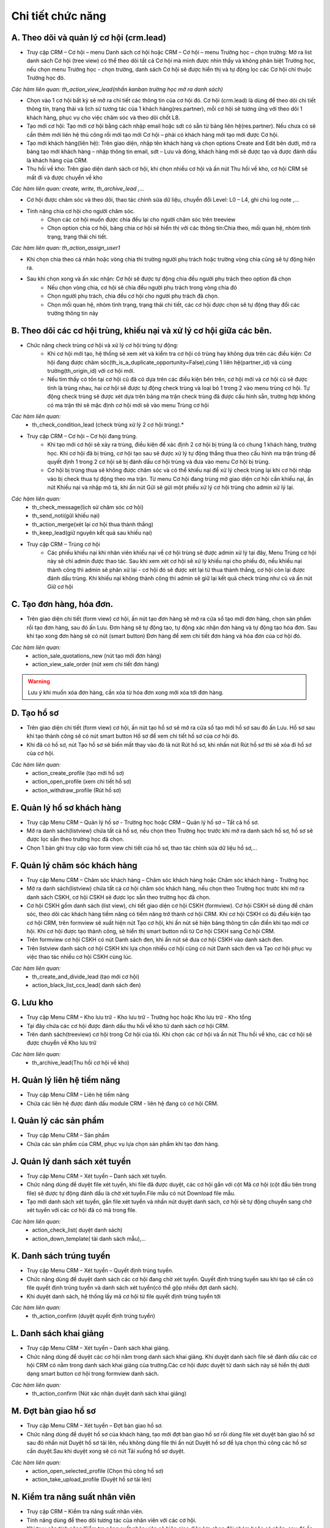 Chi tiết chức năng
------------------

A. Theo dõi và quản lý cơ hội (crm.lead)
~~~~~~~~~~~~~~~~~~~~~~~~~~~~~~~~~~~~~~~~

- Truy cập CRM – Cơ hội – menu Danh sách cơ hội hoặc CRM – Cơ hội – menu Trường học – chọn trường: Mở ra list danh sách Cơ hội (tree view) có thể theo dõi tất cả Cơ hội mà mình được nhìn thấy và không phân biệt Trường học, nếu chọn menu Trường học - chọn trường, danh sách Cơ hội sẽ được hiển thị và tự động lọc các Cơ hội chỉ thuộc Trường học đó.

*Các hàm liên quan: th_action_view_lead(nhấn kanban trường học mở ra danh sách)*

- Chọn vào 1 cơ hội bất kỳ sẽ mở ra chi tiết các thông tin của cơ hội đó. Cơ hội (crm.lead) là dùng để theo dõi chi tiết thông tin, trạng thái và lịch sử tương tác của 1 khách hàng(res.partner), mỗi cơ hội sẽ tương ứng với theo dõi 1 khách hàng, phục vụ cho việc chăm sóc và theo dõi chốt L8.
- Tạo mới cơ hội: Tạo mới cơ hội bằng cách nhập email hoặc sdt có sẵn từ bảng liên hệ(res.partner). Nếu chưa có sẽ cần thêm mới liên hệ thủ công rồi mới tạo mới Cơ hội – phải có khách hàng mới tạo mới được Cơ hội.
- Tạo mới khách hàng(liên hệ): Trên giao diện, nhập tên khách hàng và chọn options Create and Edit bên dưới, mở ra bảng tạo mới khách hàng – nhập thông tin email, sdt – Lưu và đóng, khách hàng mới sẽ được tạo và được đánh dấu là khách hàng của CRM.
- Thu hồi về kho: Trên giao diện danh sách cơ hội, khi chọn nhiều cơ hội và ấn nút Thu hồi về kho, cơ hội CRM sẽ mất đi và được chuyển về kho

*Các hàm liên quan: create, write, th_archive_lead ,…*

- Cơ hội được chăm sóc và theo dõi, thao tác chỉnh sửa dữ liệu, chuyển đổi Level: L0 – L4, ghi chú log note ,…
- Tính năng chia cơ hội cho người chăm sóc.
    + Chọn các cơ hội muốn được chia đều lại cho người chăm sóc trên treeview
    + Chọn option chia cơ hội, bảng chia cơ hội sẽ hiển thị với các thông tin:Chia theo, mối quan hệ, nhóm tình trạng, trạng thái chi tiết.

*Các hàm liên quan: th_action_assign_user1*

- Khi chọn chia theo cá nhân hoặc vòng chia thì trường người phụ trách hoặc trường vòng chia cũng sẽ tự động hiện ra.
- Sau khi chọn xong và ấn xác nhận: Cơ hội sẽ được tự động chia đều người phụ trách theo option đã chọn
    + Nếu chọn vòng chia, cơ hội sẽ chia đều người phụ trách trong vòng chia đó
    + Chọn người phụ trách, chia đều cơ hội cho người phụ trách đã chọn.
    + Chọn mối quan hệ, nhóm tình trạng, trạng thái chi tiết, các cơ hội được chọn sẽ tự động thay đổi các trường thông tin này


B. Theo dõi các cơ hội trùng, khiếu nại và xử lý cơ hội giữa các bên.
~~~~~~~~~~~~~~~~~~~~~~~~~~~~~~~~~~~~~~~~~~~~~~~~~~~~~~~~~~~~~~~~~~~~~

- Chức năng check trùng cơ hội và xử lý cơ hội trùng tự động:
    + Khi cơ hội mới tạo, hệ thống sẽ xem xét và kiểm tra cơ hội có trùng hay không dựa trên các điều kiện: Cơ hội đang được chăm sóc(th_is_a_duplicate_opportunity=False),cùng 1 liên hệ(partner_id) và cùng trường(th_origin_id) với cơ hội mới.
    + Nếu tìm thấy có tồn tại cơ hội cũ đã có dựa trên các điều kiện bên trên, cơ hội mới và cơ hội cũ sẽ được tính là trùng nhau, hai cơ hội sẽ được tự động check trùng và loại bỏ 1 trong 2 vào menu trùng cơ hội. Tự động check trùng sẽ được xét dựa trên bảng ma trận check trùng đã được cấu hình sẵn, trường hợp không có ma trận thì sẽ mặc định cơ hội mới sẽ vào menu Trùng cơ hội

*Các hàm liên quan:*
    + th_check_condition_lead (check trùng xử lý 2 cơ hội trùng).*

- Truy cập CRM – Cơ hội – Cơ hội đang trùng.
    + Khi tạo mới cơ hội sẽ xảy ra trùng, điều kiện để xác định 2 cơ hội bị trùng là có chung 1 khách hàng, trường học. Khi cơ hội đã bị trùng, cơ hội tạo sau sẽ được xử lý tự động thắng thua theo cấu hình ma trận trùng để quyết định 1 trong 2 cơ hội sẽ bị đánh dấu cơ hội trùng và đưa vào menu Cơ hội bị trùng.
    + Cơ hội bị trùng thua sẽ không được chăm sóc và có thể khiếu nại để xử lý check trùng lại khi cơ hội nhập vào bị check thua tự động theo ma trận. Từ menu Cơ hội đang trùng mở giao diện cơ hội cần khiếu nại, ấn nút Khiếu nại và nhập mô tả, khi ấn nút Gửi sẽ gửi một phiếu xử lý cơ hội trùng cho admin xử lý lại.

*Các hàm liên quan:*
    + th_check_message(lịch sử chăm sóc cơ hội)
    + th_send_noti(gửi khiếu nại)
    + th_action_merge(xét lại cơ hội thua thành thắng)
    + th_keep_lead(giữ nguyên kết quả sau khiếu nại)

- Truy cập CRM – Trùng cơ hội
    + Các phiếu khiếu nại khi nhân viên khiếu nại về cơ hội trùng sẽ được admin xử lý tại đây, Menu Trùng cơ hội này sẽ chỉ admin được thao tác. Sau khi xem xét cơ hội sẽ xử lý khiếu nại cho phiếu đó, nếu khiếu nại thành công thì admin sẽ phân xử lại - cơ hội đó sẽ được xét lại từ thua thành thắng, cơ hội còn lại được đánh dấu trùng. Khi khiếu nại không thành công thì admin sẽ giữ lại kết quả check trùng như cũ và ấn nút Giữ cơ hội

C. Tạo đơn hàng, hóa đơn.
~~~~~~~~~~~~~~~~~~~~~~~~~

- Trên giao diện chi tiết (form view) cơ hội, ấn nút tạo đơn hàng sẽ mở ra cửa sổ tạo mới đơn hàng, chọn sản phẩm rồi tạo đơn hàng, sau đó ấn Lưu. Đơn hàng sẽ tự động tạo, tự động xác nhận đơn hàng và tự động tạo hóa đơn. Sau khi tạo xong đơn hàng sẽ có nút (smart button) Đơn hàng để xem chi tiết đơn hàng và hóa đơn của cơ hội đó.

*Các hàm liên quan:*
    + action_sale_quotations_new (nút tạo mới đơn hàng)
    + action_view_sale_order (nút xem chi tiết đơn hàng)

.. warning::
    Lưu ý khi muốn xóa đơn hàng, cần xóa từ hóa đơn xong mới xóa tới đơn hàng.

D. Tạo hồ sơ
~~~~~~~~~~~~

- Trên giao diện chi tiết (form view) cơ hội, ấn nút tạo hồ sơ sẽ mở ra cửa sổ tạo mới hồ sơ sau đó ấn Lưu. Hồ sơ sau khi tạo thành công sẽ có nút smart button Hồ sơ để xem chi tiết hồ sơ của cơ hội đó.
- Khi đã có hồ sơ, nút Tạo hồ sơ sẽ biến mất thay vào đó là nút Rút hồ sơ, khi nhấn nút Rút hồ sơ thì sẽ xóa đi hồ sơ của cơ hội.

*Các hàm liên quan:*
    + action_create_profile (tạo mới hồ sơ)
    + action_open_profile (xem chi tiết hồ sơ)
    + action_withdraw_profile (Rút hồ sơ)

E. Quản lý hồ sơ khách hàng
~~~~~~~~~~~~~~~~~~~~~~~~~~~

- Truy cập Menu CRM – Quản lý hồ sơ - Trường học hoặc CRM – Quản lý hồ sơ – Tất cả hồ sơ.
- Mở ra danh sách(listview) chứa tất cả hồ sơ, nếu chọn theo Trường học trước khi mở ra danh sách hồ sơ, hồ sơ sẽ được lọc sẵn theo trường học đã chọn.
- Chọn 1 bản ghi truy cập vào form view chi tiết của hồ sơ, thao tác chỉnh sửa dữ liệu hồ sơ,…

F. Quản lý chăm sóc khách hàng
~~~~~~~~~~~~~~~~~~~~~~~~~~~~~~

- Truy cập Menu CRM – Chăm sóc khách hàng – Chăm sóc khách hàng hoặc Chăm sóc khách hàng - Trường học
- Mở ra danh sách(listview) chứa tất cả cơ hội chăm sóc khách hàng, nếu chọn theo Trường học trước khi mở ra danh sách CSKH, cơ hội CSKH sẽ được lọc sẵn theo trường học đã chọn.
- Cơ hội CSKH gồm danh sách (list view), chi tiết giao diện cơ hội CSKH (formview). Cơ hội CSKH sẽ dùng để chăm sóc, theo dõi các khách hàng tiềm năng có tiềm năng trở thành cơ hội CRM. Khi cơ hội CSKH có đủ điều kiện tạo cơ hội CRM, trên formview sẽ xuất hiện nút Tạo cơ hội, khi ấn nút sẽ hiện bảng thông tin cần điền khi tạo mới cơ hội. Khi cơ hội được tạo thành công, sẽ hiển thị smart button nối từ Cơ hội CSKH sang Cơ hội CRM.
- Trên formview cơ hội CSKH có nút Danh sách đen, khi ấn nút sẽ đưa cơ hội CSKH vào danh sách đen.
- Trên listview danh sách cơ hội CSKH khi lựa chọn nhiều cơ hội cũng có nút Danh sách đen và Tạo cơ hội phục vụ việc thao tác nhiều cơ hội CSKH cùng lúc.

*Các hàm liên quan:*
    + th_create_and_divide_lead (tạo mới cơ hội)
    + action_black_list_ccs_lead( danh sách đen)

G. Lưu kho
~~~~~~~~~~

- Truy cập Menu CRM – Kho lưu trữ - Kho lưu trữ - Trường học hoặc Kho lưu trữ - Kho tổng
- Tại đây chứa các cơ hội được đánh dấu thu hồi về kho từ danh sách cơ hội CRM.
- Trên danh sách(treeview) cơ hội trong Cơ hội của tôi. Khi chọn các cơ hội và ấn nút Thu hồi về kho, các cơ hội sẽ được chuyển về Kho lưu trữ

*Các hàm liên quan:*
    + th_archive_lead(Thu hồi cơ hội về kho)

H. Quản lý liên hệ tiềm năng
~~~~~~~~~~~~~~~~~~~~~~~~~~~~

- Truy cập Menu CRM – Liên hệ tiềm năng
- Chứa các liên hệ được đánh dấu module CRM - liên hệ đang có cơ hội CRM.

I. Quản lý các sản phẩm
~~~~~~~~~~~~~~~~~~~~~~~

- Truy cập Menu CRM – Sản phẩm
- Chứa các sản phẩm của CRM, phục vụ lựa chọn sản phẩm khi tạo đơn hàng.

J. Quản lý danh sách xét tuyển
~~~~~~~~~~~~~~~~~~~~~~~~~~~~~~

- Truy cập Menu CRM – Xét tuyển – Danh sách xét tuyển.
- Chức năng dùng để duyệt file xét tuyển, khi file đã được duyệt, các cơ hội gắn với cột Mã cơ hội (cột đầu tiên trong file) sẽ được tự động đánh dấu là chờ xét tuyển.File mẫu có nút Download file mẫu.
- Tạo mới danh sách xét tuyển, gắn file xét tuyển và nhấn nút duyệt danh sách, cơ hội sẽ tự động chuyển sang chờ xét tuyển với các cơ hội đã có mã trong file.

*Các hàm liên quan:*
    + action_check_list( duyệt danh sách)
    + action_down_template( tải danh sách mẫu),…

K. Danh sách trúng tuyển
~~~~~~~~~~~~~~~~~~~~~~~~

- Truy cập Menu CRM – Xét tuyển – Quyết định trúng tuyển.
- Chức năng dùng để duyệt danh sách các cơ hội đang chờ xét tuyển. Quyết định trúng tuyển sau khi tạo sẽ cần có file quyết định trúng tuyển và danh sách xét tuyển(có thể gộp nhiều đợt danh sách).
- Khi duyệt danh sách, hệ thống lấy mã cơ hội từ file quyết định trúng tuyển tới

*Các hàm liên quan:*
    + th_action_confirm (duyệt quyết định trúng tuyển)

L. Danh sách khai giảng
~~~~~~~~~~~~~~~~~~~~~~~

- Truy cập Menu CRM – Xét tuyển – Danh sách khai giảng.
- Chức năng dùng để duyệt các cơ hội nằm trong danh sách khai giảng. Khi duyệt danh sách file sẽ đánh dấu các cơ hội CRM có nằm trong danh sách khai giảng của trường.Các cơ hội được duyệt từ danh sách này sẽ hiển thị dưới dạng smart button cơ hội trong formview danh sách.

*Các hàm liên quan:*
    + th_action_confirm (Nút xác nhận duyệt danh sách khai giảng)

M. Đợt bàn giao hồ sơ
~~~~~~~~~~~~~~~~~~~~~

- Truy cập Menu CRM – Xét tuyển – Đợt bàn giao hồ sơ.
- Chức năng dùng để duyệt hồ sơ của khách hàng, tạo mới đợt bàn giao hồ sơ rồi dùng file xét duyệt bàn giao hồ sơ sau đó nhấn nút Duyệt hồ sơ tải lên, nếu không dùng file thì ấn nút Duyệt hồ sơ để lựa chọn thủ công các hồ sơ cần duyệt.Sau khi duyệt xong sẽ có nút Tải xuống hồ sơ duyệt.

*Các hàm liên quan:*
    + action_open_selected_profile (Chọn thủ công hồ sơ)
    + action_take_upload_profile (Duyệt hồ sơ tải lên)

N. Kiểm tra năng suất nhân viên
~~~~~~~~~~~~~~~~~~~~~~~~~~~~~~~

- Truy cập CRM – Kiểm tra năng suất nhân viên.
- Tính năng dùng để theo dõi tương tác của nhân viên với các cơ hội.
- Khi truy cập tính năng Kiểm tra năng suất nhân viên sẽ hiện giao diện lựa chọn đội nhóm hoặc cá nhân, sau đó ấn nút Kiểm tra sẽ hiển thị ra các tương tác với cơ hội theo đội nhóm hoặc theo nhân viên.
- Khi ấn nút kiểm tra sẽ tự động mở ra bảng các lognote(mail.message) của người dùng theo từng đội nhóm hoặc cá nhân tuy điều kiện lọc

*Các hàm liên quan:*
    + action_open_lognote_list

O. Cấu hình
~~~~~~~~~~~

- Cấu hình: có sẵn của CRM. Các chức năng hiện đang để mặc định
- Đội tư vấn: Quản lý các đội nhóm của CRM và thành viên trong đội. Các đội được liên kết theo kiểu nhóm cha nhóm con. Khi được set up xong đội nhóm, tài khoản trưởng nhóm(res.user) của nhóm đó sẽ tự động được thêm vào danh sách quản lý của từng thành viên.
- Thành viên đội: Toàn bộ thành viên của các đội.
- Vòng chia: Quản lý các vòng chia, trong vòng chia sẽ chứa một hoặc nhiều người dùng. Sử dụng vòng chia để phục vụ chức năng chia cơ hội. Mỗi khi sử dụng vòng chia sẽ đều trả về 1 người dùng, sau đó sẽ cập nhật cờ. Trong vòng chia có trường cắm cờ (flag) để đánh dấu lưu vết cho các lần dùng vòng chia. Cờ sẽ lần lượt đánh dấu từng thành viên trong vòng, khiến cho các thành viên sẽ luôn luôn được phân công sau mỗi lần vòng chia được sử dụng.

*Các hàm liên quan:*
    + action_assign_leads (trả ra 1 người trong vòng chia và cắm cờ vào người tiếp theo)

- Nhóm tình trạng cơ hội: Chứa các nhóm tình trạng của cơ hội, trong các nhóm tình trạng sẽ có những trạng thái chi tiết. Mỗi nhóm tình trạng sẽ được đánh dấu theomối quan hệ, khi cơ hội ở mối quan hệ được setup mới có thể chọn nhóm trạng thái đó.
- Kiểu hoạt động: Quản lý các kiểu hoạt động của cơ hội.
- Tình trạng gọi hồ sơ: Quản lý tình trạng gọi của hồ sơ khách hàng
- Tình trạng gọi CSKH: quản lý tình trạng gọi của CSKH.
- Phân loại thái độ khách hàng: Quản lý phân loại thái độ khách hàng
- Mối quan hệ: Quản lý các mối quan hệ hay còn gọi là các level của cơ hội CRM, cơ hội CSKH.
- Nhóm cơ hội: Quản lý các nhóm cơ hội
- Điều kiện kiểm tra trùng cơ hội: Quản lý ma trận check trùng cho cơ hội CRM khi cơ hội rơi vào tình trạng trùng. Khi cơ hội bị trùng, hệ thống sẽ sử dụng ma trận đã được cấu hình trong bảng để đưa ra kết quả xử lý.
- Điều kiện chuyển mối quan hệ tự động: Quản lý các điều kiện để chuyển level tự động cho cơ hội của CRM. Khi cơ hội thỏa mãn tất cả các điều kiện được setup, level (mối quan hệ) sẽ được tự động nhảy theo level đã cấu hình trong bảng.
    + Điều kiện nhảy level trong cấu hình:
        Điều kiện:
            Chưa có đơn hàng: Đơn hàng trên cơ hội chưa có(order_ids) hoặc đã có đơn hàng và hóa đơn nhưng chưa được thanh toán.

            Đã nộp lệ phí, học phi 1 phần: Đã có đơn hàng và thanh toán hóa đơn, nhưng chưa thanh toán đủ
            Đã nộp đủ HP, LP:
        Chưa có hồ sơ:
            Chưa có: Hồ sơ trên cơ hội chưa được tạo
            Đã có: Hồ sơ đã được tạo
        * Hồ sơ thiếu: Đã có hồ sơ và hồ sơ có tình trạng thiếu hoặc đủ tối thiểu
        * Hồ sơ đủ: Đã có hồ sơ và hồ sơ có tình trạng đủ
        * Đã bàn giao hồ sơ đủ: Cơ hội được đánh dấu chờ xét tuyển(th_check_admission)
        * Quyểt định trúng tuyển: Cơ hội đã được đánh dấu trúng tuyển(th_admission_decision)
        * Danh sách khai giảng: Cơ hội được đánh dấu có danh sách khai giảng(th_enrollment_list)
        * Level: Các level sẽ tự động nhảy theo cấu hình level bên dưới

- Điều kiện: kiểm tra đơn hàng và hóa đơn của cơ hội.
- Kiểm tra hồ sơ: kiểm tra hồ sơ thiếu, đủ, chưa có.
- Đã bàn giao hồ sơ đủ: Kiểm tra hồ sơ có ở trạng thái “đã bàn giao” hay chưa
- Quyết định trúng tuyển: Kiểm tra cơ hội có được đánh dấu đã xét tuyển hay chưa.
- Danh sách khai giảng: Kiểm tra cơ hội có được đánh dấu trong danh sách khai giảng.
- Mối quan hệ: Mối quan hệ tương ứng được trả về khi các điều kiện đều thỏa mãn.

*Hàm liên quan:th_auto_next_level (chuyển level tự động)*
